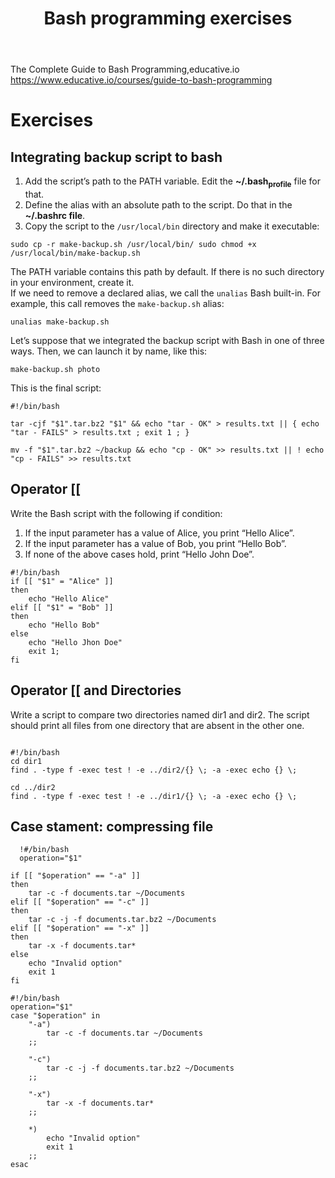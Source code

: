 #+title: Bash programming exercises
#+PROPERTY: header-args :tangle exercise1.sh
#+description:Bash programming exercises from: \
The Complete Guide to Bash Programming,educative.io\\
https://www.educative.io/courses/guide-to-bash-programming

* Exercises
** Integrating backup script to bash
1. Add the script’s path to the PATH variable. Edit the *~/.bash_profile* file for that.
2. Define the alias with an absolute path to the script. Do that in the *~/.bashrc file*.
3. Copy the script to the ~/usr/local/bin~ directory and make it executable:
#+begin_src shell
sudo cp -r make-backup.sh /usr/local/bin/ sudo chmod +x
/usr/local/bin/make-backup.sh
#+end_src
The PATH variable contains this path by default. If there is no such directory
in your environment, create it. \\
If we need to remove a declared alias, we call
the ~unalias~ Bash built-in. For example, this call removes the ~make-backup.sh~
alias:
#+begin_src shell
unalias make-backup.sh
#+end_src
Let’s suppose that we integrated the backup script with Bash in one of three
ways. Then, we can launch it by name, like this:
#+begin_src shell 
make-backup.sh photo
#+end_src
This is the final script:
#+begin_src shell :tangle ./exercises/make-backup.sh
#!/bin/bash

tar -cjf "$1".tar.bz2 "$1" && echo "tar - OK" > results.txt || { echo "tar - FAILS" > results.txt ; exit 1 ; }

mv -f "$1".tar.bz2 ~/backup && echo "cp - OK" >> results.txt || ! echo "cp - FAILS" >> results.txt
#+end_src
** Operator [[
 Write the Bash script with the following if condition:
    1. If the input parameter has a value of Alice, you print “Hello Alice”.
    2. If the input parameter has a value of Bob, you print “Hello Bob”.
    3. If none of the above cases hold, print “Hello John Doe”.
#+begin_src shell :tangle ./exercises/exercise0.sh
#!/bin/bash
if [[ "$1" = "Alice" ]]
then
    echo "Hello Alice"
elif [[ "$1" = "Bob" ]]
then
    echo "Hello Bob"
else
    echo "Hello Jhon Doe"
    exit 1;
fi
#+end_src  
** Operator [[ and Directories

Write a script to compare two directories named dir1 and dir2. The script should print all files from one directory that are absent in the other one.

#+begin_src shell  :tangle ./exercises/exercise1.sh

  #!/bin/bash
  cd dir1
  find . -type f -exec test ! -e ../dir2/{} \; -a -exec echo {} \;

  cd ../dir2
  find . -type f -exec test ! -e ../dir1/{} \; -a -exec echo {} \;
  #+end_src 

** Case stament: compressing file
#+begin_src shell 
  !#/bin/bash
  operation="$1"

if [[ "$operation" == "-a" ]]
then
    tar -c -f documents.tar ~/Documents
elif [[ "$operation" == "-c" ]]
then
    tar -c -j -f documents.tar.bz2 ~/Documents
elif [[ "$operation" == "-x" ]]
then
    tar -x -f documents.tar*
else
    echo "Invalid option"
    exit 1
fi
#+end_src 

#+begin_src shell :tangle ./exercises/archiving-case.sh
#!/bin/bash
operation="$1"
case "$operation" in
    "-a")
        tar -c -f documents.tar ~/Documents
    ;;

    "-c")
        tar -c -j -f documents.tar.bz2 ~/Documents
    ;;

    "-x")
        tar -x -f documents.tar*
    ;;

    *)
        echo "Invalid option"
        exit 1
    ;;
esac
#+end_src

